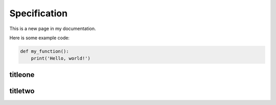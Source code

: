 


Specification
====================

This is a new page in my documentation.

Here is some example code:

.. code-block:: python

    def my_function():
        print('Hello, world!')



titleone
---------



titletwo
---------